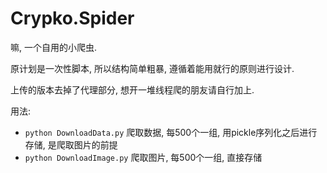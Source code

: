 * Crypko.Spider
  嘛, 一个自用的小爬虫.

  原计划是一次性脚本, 所以结构简单粗暴, 遵循着能用就行的原则进行设计.

  上传的版本去掉了代理部分, 想开一堆线程爬的朋友请自行加上.


  用法:
  + =python DownloadData.py= 爬取数据, 每500个一组, 用pickle序列化之后进行存储, 是爬取图片的前提
  + =python DownloadImage.py= 爬取图片, 每500个一组, 直接存储
